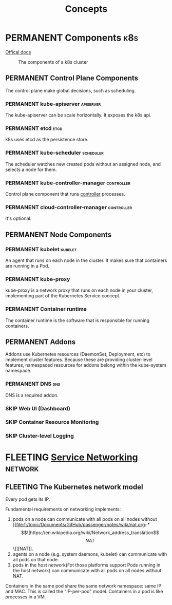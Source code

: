 #+TITLE: Concepts
* PERMANENT Components                                                  :k8s:
  [[https://kubernetes.io/docs/concepts/overview/components/][Offical docs]]
  
  #+CAPTION: The components of a k8s cluster
  [[https://d33wubrfki0l68.cloudfront.net/2475489eaf20163ec0f54ddc1d92aa8d4c87c96b/e7c81/images/docs/components-of-kubernetes.svg]]
** PERMANENT Control Plane Components
   The control plane make global decisions, such as scheduling.
*** PERMANENT kube-apiserver                                      :apiserver:
    The kube-apiserver can be scale horizontally. It exposes the k8s api.
*** PERMANENT etcd                                                     :etcd:
    k8s uses etcd as the persistence store.
*** PERMANENT kube-scheduler                                      :scheduler:
    The scheduler watches new created pods without an assigned node, and selects a node for them.
*** PERMANENT kube-controller-manager                            :controller:
    Control plane component that runs [[https://kubernetes.io/docs/concepts/architecture/controller/][controller]] processes.
*** PERMANENT cloud-controller-manager                           :controller:
    It's optional.
** PERMANENT Node Components
*** PERMANENT kubelet                                               :kubelet:
    An agent that runs on each node in the cluster. It makes sure that containers are running in a Pod.
*** PERMANENT kube-proxy
    kube-proxy is a network proxy that runs on each node in your cluster, implementing part of the Kubernetes Service concept.
*** PERMANENT Container runtime
    The container runtime is the software that is responsible for running containers.
** PERMANENT Addons
   Addons use Kubernetes resources (DaemonSet, Deployment, etc) to implement cluster features. Because these are
   providing cluster-level features, namespaced resources for addons belong within the kube-system namespace.
*** PERMANENT DNS                                                       :dns:
    DNS is a required addon.
*** SKIP Web UI (Dashboard)
*** SKIP Container Resource Monitoring
*** SKIP Cluster-level Logging 
* FLEETING [[https://kubernetes.io/docs/concepts/services-networking/][Service Networking]]                                       :network:
** FLEETING The Kubernetes network model
   Every pod gets its IP.

   Fundamental requirements on networking implements:

   1. pods on a node can communicate with all pods on all nodes without [[file:f:/tonic/Documents/GitHub/passenger/notes/wiki/nat.org::*\[\[https://en.wikipedia.org/wiki/Network_address_translation\]\[NAT\]\]][NAT]].
   2. agents on a node (e.g. system daemons, kubelet) can communicate with all pods on that node.
   3. pods in the host network(Fot those platforms support Pods running in the host network) can communicate with all
      pods on all nodes without NAT.

   Containers in the same pod share the same network namespace: same IP and MAC. This is called the "IP-per-pod"
   model. Containers in a pod is like processes in a VM.
